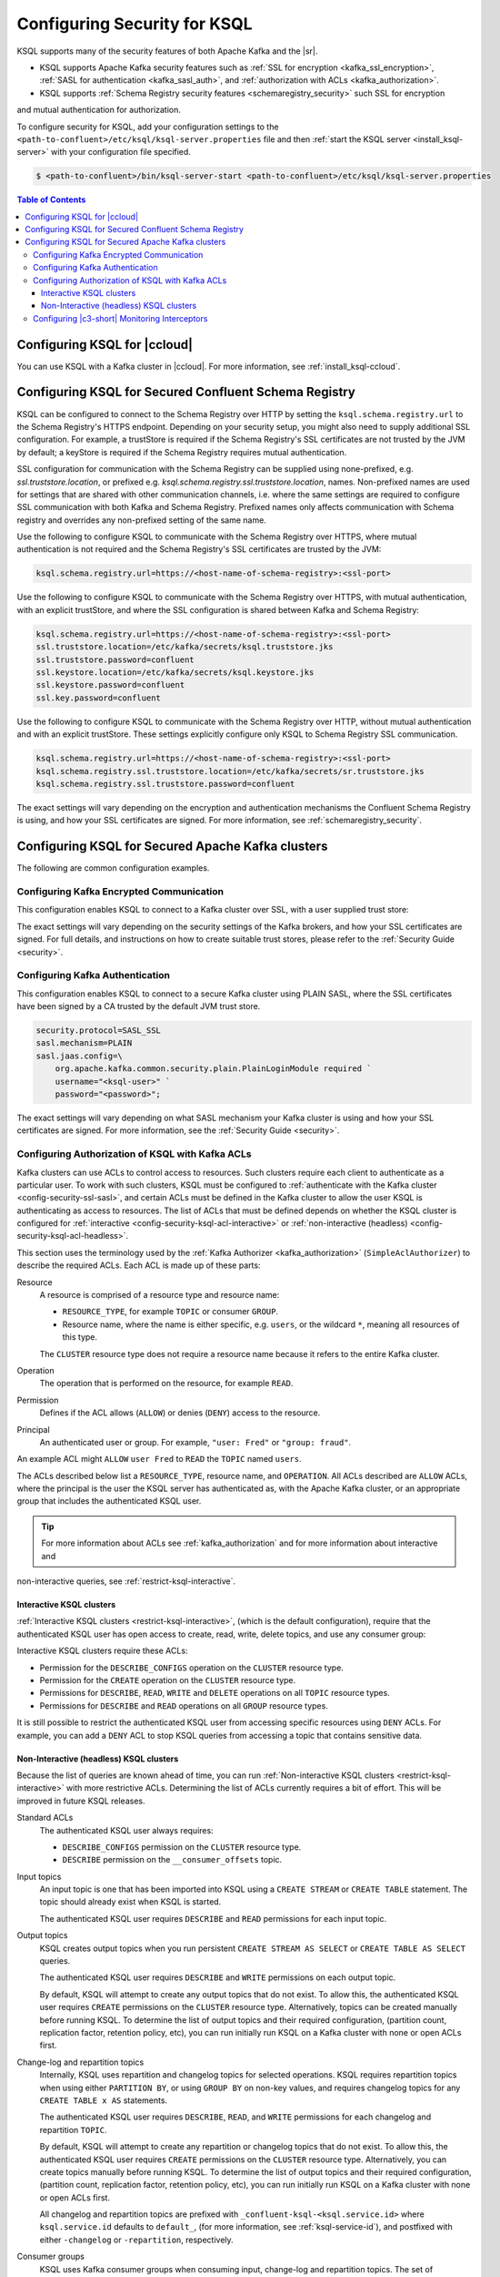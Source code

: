 .. _ksql-security:

Configuring Security for KSQL
=============

KSQL supports many of the security features of both Apache Kafka and the |sr|.

- KSQL supports Apache Kafka security features such as :ref:`SSL for encryption <kafka_ssl_encryption>`,
  :ref:`SASL for authentication <kafka_sasl_auth>`, and :ref:`authorization with ACLs <kafka_authorization>`.
- KSQL supports :ref:`Schema Registry security features <schemaregistry_security>` such SSL for encryption
and mutual authentication for authorization.

To configure security for KSQL, add your configuration settings to the ``<path-to-confluent>/etc/ksql/ksql-server.properties``
file and then :ref:`start the KSQL server <install_ksql-server>` with your configuration file specified.

.. code:: bash

    $ <path-to-confluent>/bin/ksql-server-start <path-to-confluent>/etc/ksql/ksql-server.properties

.. contents:: Table of Contents
    :local:

Configuring KSQL for |ccloud|
-----------------------------

You can use KSQL with a Kafka cluster in |ccloud|. For more information, see :ref:`install_ksql-ccloud`.

.. _config-security-ksql-sr:

Configuring KSQL for Secured Confluent Schema Registry
------------------------------------------------------

KSQL can be configured to connect to the Schema Registry over HTTP by setting the
``ksql.schema.registry.url`` to the Schema Registry's HTTPS endpoint.
Depending on your security setup, you might also need to supply additional SSL configuration.
For example, a trustStore is required if the Schema Registry's SSL certificates are not trusted by
the JVM by default; a keyStore is required if the Schema Registry requires mutual authentication.

SSL configuration for communication with the Schema Registry can be supplied using none-prefixed,
e.g. `ssl.truststore.location`, or prefixed e.g. `ksql.schema.registry.ssl.truststore.location`,
names. Non-prefixed names are used for settings that are shared with other communication
channels, i.e. where the same settings are required to configure SSL communication
with both Kafka and Schema Registry. Prefixed names only affects communication with Schema registry
and overrides any non-prefixed setting of the same name.

Use the following to configure KSQL to communicate with the Schema Registry over HTTPS,
where mutual authentication is not required and the Schema Registry's SSL certificates are trusted
by the JVM:

.. code:: bash

    ksql.schema.registry.url=https://<host-name-of-schema-registry>:<ssl-port>

Use the following to configure KSQL to communicate with the Schema Registry over HTTPS, with
mutual authentication, with an explicit trustStore, and where the SSL configuration is shared
between Kafka and Schema Registry:

.. code:: bash

    ksql.schema.registry.url=https://<host-name-of-schema-registry>:<ssl-port>
    ssl.truststore.location=/etc/kafka/secrets/ksql.truststore.jks
    ssl.truststore.password=confluent
    ssl.keystore.location=/etc/kafka/secrets/ksql.keystore.jks
    ssl.keystore.password=confluent
    ssl.key.password=confluent

Use the following to configure KSQL to communicate with the Schema Registry over HTTP, without
mutual authentication and with an explicit trustStore. These settings explicitly configure only
KSQL to Schema Registry SSL communication.

.. code:: bash

    ksql.schema.registry.url=https://<host-name-of-schema-registry>:<ssl-port>
    ksql.schema.registry.ssl.truststore.location=/etc/kafka/secrets/sr.truststore.jks
    ksql.schema.registry.ssl.truststore.password=confluent

The exact settings will vary depending on the encryption and authentication mechanisms the
Confluent Schema Registry is using, and how your SSL certificates are signed.
For more information, see :ref:`schemaregistry_security`.

.. _config-security-kafka:

Configuring KSQL for Secured Apache Kafka clusters
--------------------------------------------------

The following are common configuration examples.

.. _config-security-ssl:

-----------------------------------------
Configuring Kafka Encrypted Communication
-----------------------------------------

This configuration enables KSQL to connect to a Kafka cluster over SSL, with a user supplied trust store:

.. code:: bash
    security.protocol=SSL
    ssl.truststore.location=/etc/kafka/secrets/kafka.client.truststore.jks
    ssl.truststore.password=confluent

The exact settings will vary depending on the security settings of the Kafka brokers,
and how your SSL certificates are signed. For full details, and instructions on how to create
suitable trust stores, please refer to the :ref:`Security Guide <security>`.

.. _config-security-ssl-sasl:

--------------------------------
Configuring Kafka Authentication
--------------------------------

This configuration enables KSQL to connect to a secure Kafka cluster using PLAIN SASL, where the SSL certificates have been
signed by a CA trusted by the default JVM trust store.

.. code:: bash

    security.protocol=SASL_SSL
    sasl.mechanism=PLAIN
    sasl.jaas.config=\
        org.apache.kafka.common.security.plain.PlainLoginModule required `
        username="<ksql-user>" `
        password="<password>";

The exact settings will vary depending on what SASL mechanism your Kafka cluster is using and how your SSL certificates are
signed. For more information, see the :ref:`Security Guide <security>`.

.. _config-security-ksql-acl:

-------------------------------------------------
Configuring Authorization of KSQL with Kafka ACLs
-------------------------------------------------

Kafka clusters can use ACLs to control access to resources. Such clusters require each client to authenticate as a particular user.
To work with such clusters, KSQL must be configured to :ref:`authenticate with the Kafka cluster <config-security-ssl-sasl>`,
and certain ACLs must be defined in the Kafka cluster to allow the user KSQL is authenticating as access to resources.
The list of ACLs that must be defined depends on whether the KSQL cluster is configured for
:ref:`interactive <config-security-ksql-acl-interactive>` or :ref:`non-interactive (headless) <config-security-ksql-acl-headless>`.

This section uses the terminology used by the :ref:`Kafka Authorizer <kafka_authorization>` (``SimpleAclAuthorizer``)
to describe the required ACLs. Each ACL is made up of these parts:

Resource
    A resource is comprised of a resource type and resource name:

    - ``RESOURCE_TYPE``, for example ``TOPIC`` or consumer ``GROUP``.
    - Resource name, where the name is either specific, e.g. ``users``, or the wildcard ``*``, meaning all resources of this type.

    The ``CLUSTER`` resource type does not require a resource name because it refers to the entire Kafka cluster.

Operation
    The operation that is performed on the resource, for example ``READ``.

Permission
    Defines if the ACL allows (``ALLOW``) or denies (``DENY``) access to the resource.

Principal
    An authenticated user or group. For example, ``"user: Fred"`` or ``"group: fraud"``. 

An example ACL might ``ALLOW`` ``user Fred`` to ``READ`` the ``TOPIC`` named ``users``.

The ACLs described below list a ``RESOURCE_TYPE``, resource name, and ``OPERATION``. All ACLs described are ``ALLOW`` ACLs, where
the principal is the user the KSQL server has authenticated as, with the Apache Kafka cluster, or an appropriate group
that includes the authenticated KSQL user.

.. tip:: For more information about ACLs see :ref:`kafka_authorization` and for more information about interactive and
non-interactive queries, see :ref:`restrict-ksql-interactive`.

.. _config-security-ksql-acl-interactive:

^^^^^^^^^^^^^^^^^^^^^^^^^
Interactive KSQL clusters
^^^^^^^^^^^^^^^^^^^^^^^^^

:ref:`Interactive KSQL clusters <restrict-ksql-interactive>`, (which is the default configuration),
require that the authenticated KSQL user has open access to create, read, write, delete topics, and use any consumer group:

Interactive KSQL clusters require these ACLs:

- Permission for the ``DESCRIBE_CONFIGS`` operation on the ``CLUSTER`` resource type.
- Permission for the ``CREATE`` operation on the ``CLUSTER`` resource type.
- Permissions for ``DESCRIBE``, ``READ``, ``WRITE`` and ``DELETE`` operations on all ``TOPIC`` resource types.
- Permissions for ``DESCRIBE`` and ``READ`` operations on all ``GROUP`` resource types.

It is still possible to restrict the authenticated KSQL user from accessing specific resources using ``DENY`` ACLs. For
example, you can add a ``DENY`` ACL to stop KSQL queries from accessing a topic that contains sensitive data.

.. _config-security-ksql-acl-headless:

^^^^^^^^^^^^^^^^^^^^^^^^^^^^^^^^^^^^^^^^
Non-Interactive (headless) KSQL clusters
^^^^^^^^^^^^^^^^^^^^^^^^^^^^^^^^^^^^^^^^

Because the list of queries are known ahead of time, you can run
:ref:`Non-interactive KSQL clusters <restrict-ksql-interactive>`  with more restrictive ACLs.
Determining the list of ACLs currently requires a bit of effort. This will be improved in future KSQL releases.

Standard ACLs
    The authenticated KSQL user always requires:

    - ``DESCRIBE_CONFIGS`` permission on the ``CLUSTER`` resource type.
    - ``DESCRIBE`` permission on the ``__consumer_offsets`` topic.

Input topics
    An input topic is one that has been imported into KSQL using a ``CREATE STREAM`` or ``CREATE TABLE``
    statement. The topic should already exist when KSQL is started.

    The authenticated KSQL user requires ``DESCRIBE`` and ``READ`` permissions for each input topic.

Output topics
    KSQL creates output topics when you run persistent ``CREATE STREAM AS SELECT`` or ``CREATE TABLE AS SELECT`` queries.

    The authenticated KSQL user requires ``DESCRIBE`` and ``WRITE`` permissions on each output topic.

    By default, KSQL will attempt to create any output topics that do not exist. To allow this, the authenticated KSQL user requires
    ``CREATE`` permissions on the ``CLUSTER`` resource type. Alternatively, topics can be created manually before running KSQL. To determine
    the list of output topics and their required configuration, (partition count, replication factor,
    retention policy, etc), you can run initially run KSQL on a Kafka cluster with none or open ACLs first.

Change-log and repartition topics
    Internally, KSQL uses repartition and changelog topics for selected operations. KSQL requires repartition topics
    when using either ``PARTITION BY``, or using ``GROUP BY`` on non-key values, and requires changelog topics for any
    ``CREATE TABLE x AS`` statements.

    The authenticated KSQL user requires ``DESCRIBE``, ``READ``, and ``WRITE`` permissions for each changelog
    and repartition ``TOPIC``.

    By default, KSQL will attempt to create any repartition or changelog topics that do not exist. To allow this, the authenticated
    KSQL user requires ``CREATE`` permissions on the ``CLUSTER`` resource type. Alternatively, you can create topics manually
    before running KSQL. To determine the list of output topics and their required configuration, (partition count,
    replication factor, retention policy, etc), you can run initially run KSQL on a Kafka cluster with none or open ACLs first.

    All changelog and repartition topics are prefixed with ``_confluent-ksql-<ksql.service.id>`` where ``ksql.service.id`` defaults to
    ``default_``, (for more information, see :ref:`ksql-service-id`), and postfixed with either ``-changelog`` or ``-repartition``,
    respectively.

Consumer groups
    KSQL uses Kafka consumer groups when consuming input, change-log and repartition topics. The set of consumer groups
    that KSQL requires depends on the queries that are being executed.

    The authenticated KSQL user requires ``DESCRIBE`` and ``READ`` permissions for each consumer ``GROUP``.

    The easiest way to determine the list of consumer groups is to initially run the queries on a Kafka cluster
    with none or open ACLS and then list the groups created. For more information about how to list groups, see
    `Managing Consumer Groups <http://kafka.apache.org/documentation.html#basic_ops_consumer_group>`__.

    Consumer group names are formatted like ``_confluent-ksql-<value of ksql.service.id property>_query_<query id>``,
    where the default of ``ksql.service.id`` is ``default_``.

----------------------------------------------
Configuring |c3-short| Monitoring Interceptors
----------------------------------------------

This configuration enables SASL and SSL for the :ref:`monitoring intercepts <controlcenter_clients>` that integrate KSQL
with |c3-short|.


.. code:: bash

    # Confluent Monitoring Interceptors for Control Center streams monitoring
    producer.interceptor.classes=io.confluent.monitoring.clients.interceptor.MonitoringProducerInterceptor
    consumer.interceptor.classes=io.confluent.monitoring.clients.interceptor.MonitoringConsumerInterceptor

    # Confluent Monitoring interceptors SASL / SSL config
    confluent.monitoring.interceptor.security.protocol=SASL_SSL
    confluent.monitoring.interceptor.ssl.truststore.location=/etc/kafka/secrets/kafka.client.truststore.jks
    confluent.monitoring.interceptor.ssl.truststore.password=confluent
    confluent.monitoring.interceptor.ssl.keystore.location=/etc/kafka/secrets/kafka.client.keystore.jks
    confluent.monitoring.interceptor.ssl.keystore.password=confluent
    confluent.monitoring.interceptor.ssl.key.password=confluent
    confluent.monitoring.interceptor.sasl.jaas.config=org.apache.kafka.common.security.plain.PlainLoginModule required username="ksql-user" password="ksql-user-secret";
    confluent.monitoring.interceptor.sasl.mechanism=PLAIN

Learn More
    See the blog post `Secure Stream Processing with Apache Kafka, Confluent Platform and KSQL <https://www.confluent.io/blog/secure-stream-processing-apache-kafka-ksql/>`__
    and try out the :ref:`Monitoring Kafka streaming ETL deployments <cp-demo>` tutorial.
